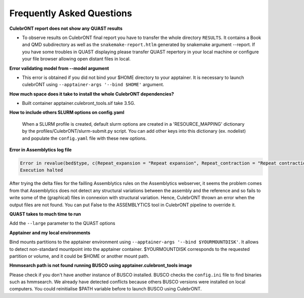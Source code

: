Frequently Asked Questions
---------------------------


**CulebrONT report does not show any QUAST results**

- To observe results on CulebrONT final report you have to transfer the whole directory ``RESULTS``. It contains a Book and QMD subdirectory as well as the ``snakemake-report.htlm`` generated by snakemake argument --report. If you have some troubles in QUAST displaying please transfer QUAST repertory in your local machine or configure your file browser allowing open distant files in local.


**Error validating model from --model argument**

- This error is obtained if you did not bind your $HOME directory to your apptainer. It is necessary to launch culebrONT using ``--apptainer-args '--bind $HOME'`` argument.


**How much space does it take to install the whole CulebrONT dependencies?**

- Built container apptainer.culebront_tools.sif take 3.5G.


**How to include others SLURM options on config.yaml**

   When a SLURM profile is created, default slurm options are created in a 'RESOURCE_MAPPING' dictionary by the profiles/CulebrONT/slurm-submit.py script. You can add other keys into this dictionary (ex. nodelist) and populate the ``config.yaml`` file with these new options.


**Error in Assemblytics log file**

.. code-block:: bash

    Error in revalue(bed$type, c(Repeat_expansion = "Repeat expansion", Repeat_contraction = "Repeat contraction",  : x is not a factor or a character vector.
    Execution halted

After trying the delta files for the failling Assemblytics rules on the Assemblytics webserver, it seems the problem comes from that Assemblytics does not detect any structural variations between the assembly and the reference and so fails to write some of the (graphical) files in connexion with structural variation. Hence, CulebrONT thrown an error when the output files are not found. You can put False to the ASSEMBLYTICS tool in CulebrONT pipeline to override it.


**QUAST takes to much time to run**

Add  the ``--large`` parameter to the QUAST options


**Apptainer and my local environments**

Bind mounts partitions to the apptainer environment using ``--apptainer-args '--bind $YOURMOUNTDISK'``. It allows to detect non-standard mountpoint into the apptainer container. $YOURMOUNTDISK corresponds to the requested partition or volume, and it could be $HOME or another mount path.

**Hmmsearch path is not found running BUSCO using apptainer.culebront_tools image**

Please check if you don't have another instance of BUSCO installed. BUSCO checks the ``config.ini`` file to find binaries such as hmmsearch. We already have detected conflicts because others BUSCO versions were installed on local computers. You could reinitialise $PATH variable before to launch BUSCO using CulebrONT.
